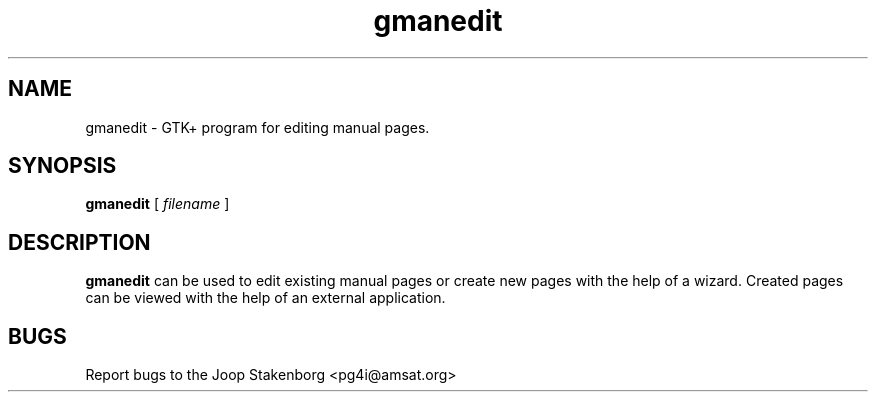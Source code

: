 .\"Created with GNOME Manpages Editor Wizard
.\"http://sourceforge.net/projects/gmanedit2
.TH gmanedit 1 "March 10, 2008" "" "Gnome manpages editor"

.SH NAME
gmanedit \- GTK+ program for editing manual pages.

.SH SYNOPSIS
.B gmanedit 
[
.I filename
]

.SH DESCRIPTION
.B gmanedit
can be used to edit existing manual pages or create new pages with the
help of a wizard. Created pages can be viewed with the help of an external
application.

.SH BUGS
Report bugs to the Joop Stakenborg <pg4i@amsat.org>
